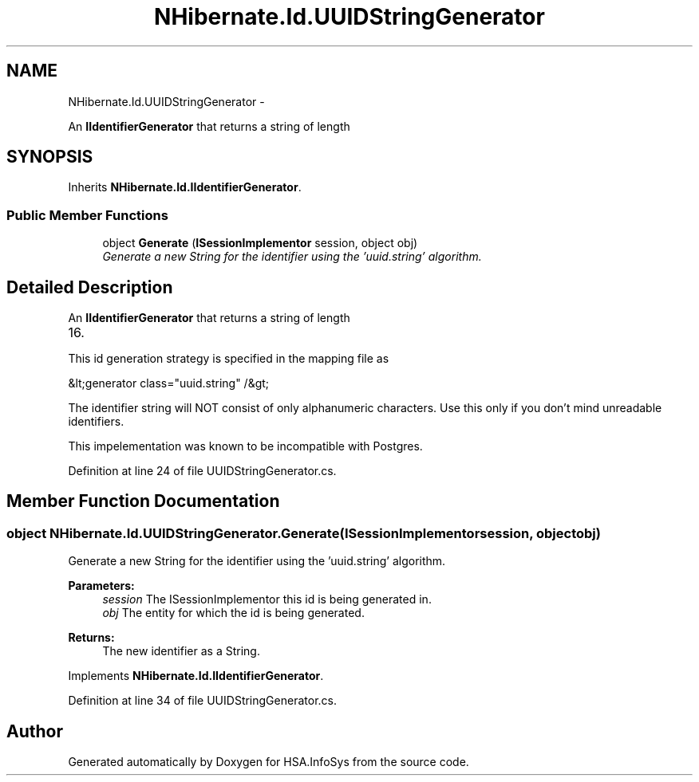 .TH "NHibernate.Id.UUIDStringGenerator" 3 "Fri Jul 5 2013" "Version 1.0" "HSA.InfoSys" \" -*- nroff -*-
.ad l
.nh
.SH NAME
NHibernate.Id.UUIDStringGenerator \- 
.PP
An \fBIIdentifierGenerator\fP that returns a string of length  

.SH SYNOPSIS
.br
.PP
.PP
Inherits \fBNHibernate\&.Id\&.IIdentifierGenerator\fP\&.
.SS "Public Member Functions"

.in +1c
.ti -1c
.RI "object \fBGenerate\fP (\fBISessionImplementor\fP session, object obj)"
.br
.RI "\fIGenerate a new String for the identifier using the 'uuid\&.string' algorithm\&. \fP"
.in -1c
.SH "Detailed Description"
.PP 
An \fBIIdentifierGenerator\fP that returns a string of length 


.IP "16." 4

.PP
.PP
This id generation strategy is specified in the mapping file as 
.PP
.nf
&lt;generator class="uuid\&.string" /&gt;

.fi
.PP
 
.PP
The identifier string will NOT consist of only alphanumeric characters\&. Use this only if you don't mind unreadable identifiers\&. 
.PP
This impelementation was known to be incompatible with Postgres\&. 
.PP
Definition at line 24 of file UUIDStringGenerator\&.cs\&.
.SH "Member Function Documentation"
.PP 
.SS "object NHibernate\&.Id\&.UUIDStringGenerator\&.Generate (\fBISessionImplementor\fPsession, objectobj)"

.PP
Generate a new String for the identifier using the 'uuid\&.string' algorithm\&. 
.PP
\fBParameters:\fP
.RS 4
\fIsession\fP The ISessionImplementor this id is being generated in\&.
.br
\fIobj\fP The entity for which the id is being generated\&.
.RE
.PP
\fBReturns:\fP
.RS 4
The new identifier as a String\&.
.RE
.PP

.PP
Implements \fBNHibernate\&.Id\&.IIdentifierGenerator\fP\&.
.PP
Definition at line 34 of file UUIDStringGenerator\&.cs\&.

.SH "Author"
.PP 
Generated automatically by Doxygen for HSA\&.InfoSys from the source code\&.
